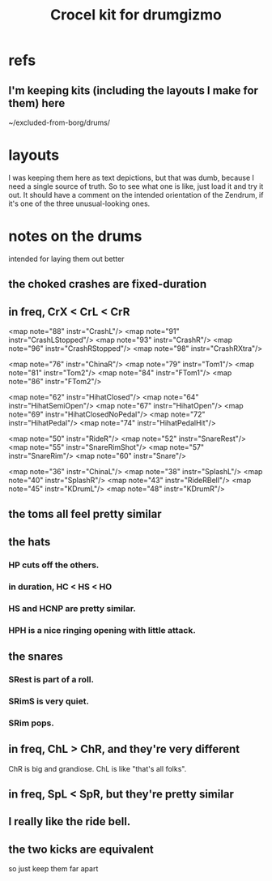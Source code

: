 :PROPERTIES:
:ID:       e8059c91-1b6a-4676-8a60-9376002811f3
:END:
#+title: Crocel kit for drumgizmo
* refs
** I'm keeping kits (including the layouts I make for them) here
   ~/excluded-from-borg/drums/
* layouts
I was keeping them here as text depictions,
but that was dumb, because I need a single source of truth.
So to see what one is like, just load it and try it out.
It should have a comment on the intended orientation of the Zendrum,
if it's one of the three unusual-looking ones.
* notes on the drums
  intended for laying them out better
** the choked crashes are fixed-duration
** in freq, CrX < CrL < CrR
	<map note="88" instr="CrashL"/>
	<map note="91" instr="CrashLStopped"/>
	<map note="93" instr="CrashR"/>
	<map note="96" instr="CrashRStopped"/>
	<map note="98" instr="CrashRXtra"/>

	<map note="76" instr="ChinaR"/>
	<map note="79" instr="Tom1"/>
	<map note="81" instr="Tom2"/>
	<map note="84" instr="FTom1"/>
	<map note="86" instr="FTom2"/>

	<map note="62" instr="HihatClosed"/>
	<map note="64" instr="HihatSemiOpen"/>
	<map note="67" instr="HihatOpen"/>
	<map note="69" instr="HihatClosedNoPedal"/>
	<map note="72" instr="HihatPedal"/>
	<map note="74" instr="HihatPedalHit"/>

	<map note="50" instr="RideR"/>
	<map note="52" instr="SnareRest"/>
	<map note="55" instr="SnareRimShot"/>
	<map note="57" instr="SnareRim"/>
	<map note="60" instr="Snare"/>

	<map note="36" instr="ChinaL"/>
	<map note="38" instr="SplashL"/>
	<map note="40" instr="SplashR"/>
	<map note="43" instr="RideRBell"/>
	<map note="45" instr="KDrumL"/>
	<map note="48" instr="KDrumR"/>
** the toms all feel pretty similar
** the hats
*** HP cuts off the others.
*** in duration, HC < HS < HO
*** HS and HCNP are pretty similar.
*** HPH is a nice ringing opening with little attack.
** the snares
*** SRest is part of a roll.
*** SRimS is very quiet.
*** SRim pops.
** in freq, ChL > ChR, and they're very different
   ChR is big and grandiose.
   ChL is like "that's all folks".
** in freq, SpL < SpR, but they're pretty similar
** I really like the ride bell.
** the two kicks are equivalent
   so just keep them far apart
